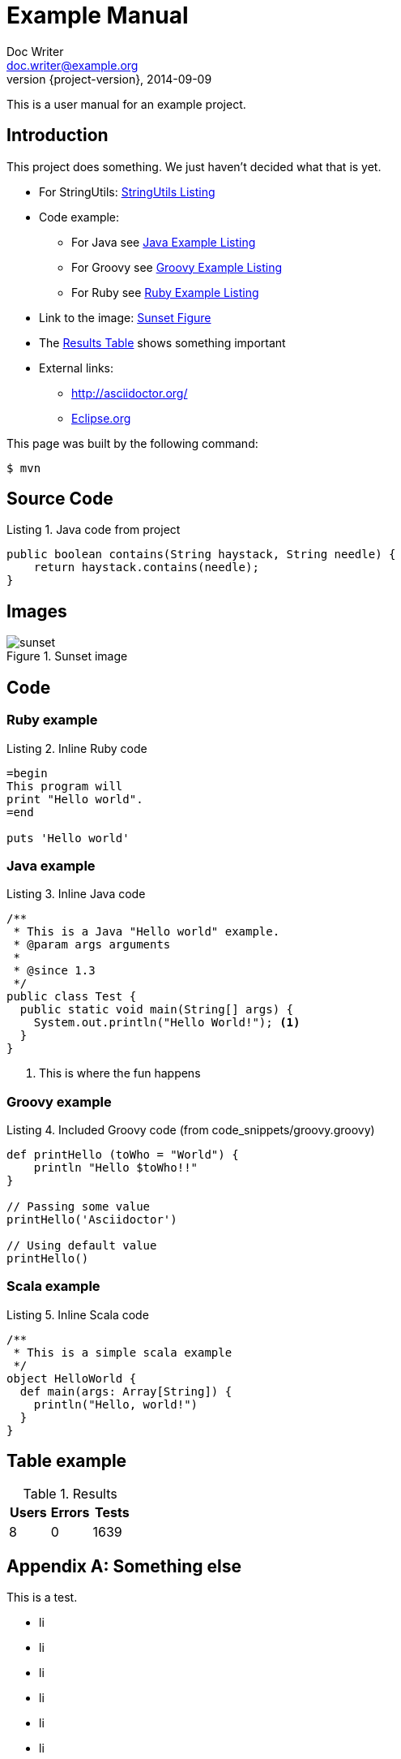 = Example Manual
Doc Writer <doc.writer@example.org>
2014-09-09
:revnumber: {project-version}
:example-caption!:
:listing-caption: Listing
ifndef::imagesdir[:imagesdir: ../../]

This is a user manual for an example project.

== Introduction

This project does something.
We just haven't decided what that is yet.

* For StringUtils: <<lst-stringutils>>
* Code example:
** For Java see <<lst-java>>
** For Groovy see <<lst-groovy>>
** For Ruby see <<lst-ruby>>
* Link to the image: <<fig-sunset>>
* The <<tbl-results>> shows something important
* External links:
** http://asciidoctor.org/
** link:https://www.eclipse.org/[Eclipse.org]

This page was built by the following command:

 $ mvn

== Source Code

[[lst-stringutils, StringUtils Listing]]
[source,java]
.Java code from project
----
public boolean contains(String haystack, String needle) {
    return haystack.contains(needle);
}
----

== Images

[[fig-sunset, Sunset Figure]]
.Sunset image
image::../shared_img/sunset.jpg[scaledwidth=75%]

== Code

=== Ruby example

[[lst-ruby, Ruby Example Listing]]
[source,ruby]
.Inline Ruby code
----
=begin
This program will
print "Hello world".
=end

puts 'Hello world'
----

=== Java example

[[lst-java, Java Example Listing]]
[source,java]
.Inline Java code
----
/**
 * This is a Java "Hello world" example.
 * @param args arguments
 *
 * @since 1.3
 */
public class Test {
  public static void main(String[] args) {
    System.out.println("Hello World!"); <1>
  }
}
----
<1> This is where the fun happens

=== Groovy example

[[lst-groovy, Groovy Example Listing]]
[source,groovy]
.Included Groovy code (from code_snippets/groovy.groovy)
----
def printHello (toWho = "World") {
    println "Hello $toWho!!"
}

// Passing some value
printHello('Asciidoctor')

// Using default value
printHello()
----

=== Scala example

[[lst-scala, Groovy Example Listing]]
[source,scala]
.Inline Scala code
----
/**
 * This is a simple scala example
 */
object HelloWorld {
  def main(args: Array[String]) {
    println("Hello, world!")
  }
}
----

== Table example

[[tbl-results, Results Table]]
.Results
[options="header"]
|====
| Users | Errors | Tests
| 8 | 0 | 1639
|==== 

[appendix]
== Something else

This is a test.

* li
* li
* li
* li
* li
* li
* li
* li
* li
* li
* li
* li
* li
